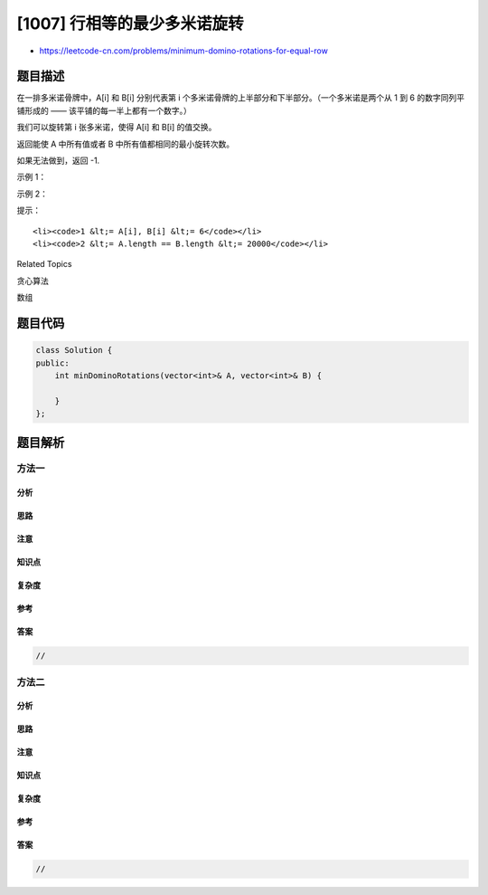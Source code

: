 [1007] 行相等的最少多米诺旋转
=============================

-  https://leetcode-cn.com/problems/minimum-domino-rotations-for-equal-row

题目描述
--------

.. raw:: html

   <p>

在一排多米诺骨牌中，A[i] 和 B[i] 分别代表第 i
个多米诺骨牌的上半部分和下半部分。（一个多米诺是两个从 1 到 6
的数字同列平铺形成的 —— 该平铺的每一半上都有一个数字。）

.. raw:: html

   </p>

.. raw:: html

   <p>

我们可以旋转第 i 张多米诺，使得 A[i] 和 B[i] 的值交换。

.. raw:: html

   </p>

.. raw:: html

   <p>

返回能使 A 中所有值或者 B 中所有值都相同的最小旋转次数。

.. raw:: html

   </p>

.. raw:: html

   <p>

如果无法做到，返回 -1.

.. raw:: html

   </p>

.. raw:: html

   <p>

 

.. raw:: html

   </p>

.. raw:: html

   <p>

示例 1：

.. raw:: html

   </p>

.. raw:: html

   <p>

.. raw:: html

   </p>

.. raw:: html

   <pre><strong>输入：</strong>A = [2,1,2,4,2,2], B = [5,2,6,2,3,2]
   <strong>输出：</strong>2
   <strong>解释：</strong>
   图一表示：在我们旋转之前， A 和 B 给出的多米诺牌。
   如果我们旋转第二个和第四个多米诺骨牌，我们可以使上面一行中的每个值都等于 2，如图二所示。
   </pre>

.. raw:: html

   <p>

示例 2：

.. raw:: html

   </p>

.. raw:: html

   <pre><strong>输入：</strong>A = [3,5,1,2,3], B = [3,6,3,3,4]
   <strong>输出：</strong>-1
   <strong>解释：</strong>
   在这种情况下，不可能旋转多米诺牌使一行的值相等。
   </pre>

.. raw:: html

   <p>

 

.. raw:: html

   </p>

.. raw:: html

   <p>

提示：

.. raw:: html

   </p>

.. raw:: html

   <ol>

::

    <li><code>1 &lt;= A[i], B[i] &lt;= 6</code></li>
    <li><code>2 &lt;= A.length == B.length &lt;= 20000</code></li>

.. raw:: html

   </ol>

.. raw:: html

   <div>

.. raw:: html

   <div>

Related Topics

.. raw:: html

   </div>

.. raw:: html

   <div>

.. raw:: html

   <li>

贪心算法

.. raw:: html

   </li>

.. raw:: html

   <li>

数组

.. raw:: html

   </li>

.. raw:: html

   </div>

.. raw:: html

   </div>

题目代码
--------

.. code:: cpp

    class Solution {
    public:
        int minDominoRotations(vector<int>& A, vector<int>& B) {

        }
    };

题目解析
--------

方法一
~~~~~~

分析
^^^^

思路
^^^^

注意
^^^^

知识点
^^^^^^

复杂度
^^^^^^

参考
^^^^

答案
^^^^

.. code:: cpp

    //

方法二
~~~~~~

分析
^^^^

思路
^^^^

注意
^^^^

知识点
^^^^^^

复杂度
^^^^^^

参考
^^^^

答案
^^^^

.. code:: cpp

    //

